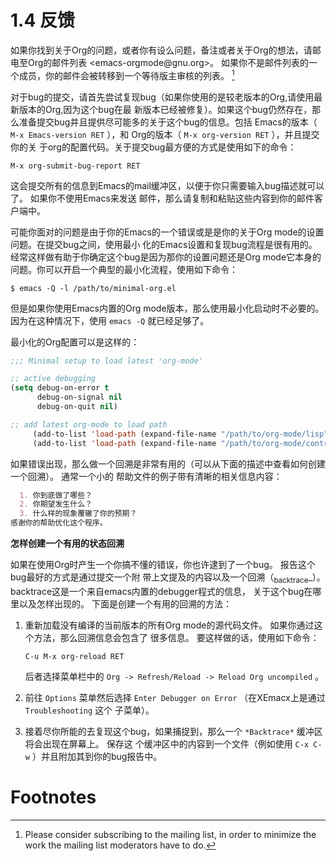 * 1.4 反馈

  如果你找到关于Org的问题，或者你有设么问题，备注或者关于Org的想法，请邮电至Org的邮件列表
  <emacs-orgmode@gnu.org>。 如果你不是邮件列表的一个成员，你的邮件会被转移到一个等待版主审核的列表。
  [fn:1]

  对于bug的提交，请首先尝试复现bug（如果你使用的是较老版本的Org,请使用最新版本的Org,因为这个bug在最
  新版本已经被修复）。如果这个bug仍然存在，那么准备提交bug并且提供尽可能多的关于这个bug的信息。包括
  Emacs的版本（ ~M-x Emacs-version RET~ ），和 Org的版本（ ~M-x org-version RET~ ），并且提交你的关
  于org的配置代码。关于提交bug最方便的方式是使用如下的命令：
  #+BEGIN_EXAMPLE
  M-x org-submit-bug-report RET
  #+END_EXAMPLE
  这会提交所有的信息到Emacs的mail缓冲区，以便于你只需要输入bug描述就可以了。 如果你不使用Emacs来发送
  邮件，那么请复制和粘贴这些内容到你的邮件客户端中。

  可能你面对的问题是由于你的Emacs的一个错误或是是你的关于Org mode的设置问题。在提交bug之间，使用最小
  化的Emacs设置和复现bug流程是很有用的。经常这样做有助于你确定这个bug是因为那你的设置问题还是Org
  mode它本身的问题。你可以开启一个典型的最小化流程，使用如下命令：
  #+BEGIN_EXAMPLE
  $ emacs -Q -l /path/to/minimal-org.el
  #+END_EXAMPLE

  但是如果你使用Emacs内置的Org mode版本，那么使用最小化启动时不必要的。 因为在这种情况下，使用
  ~emacs -Q~ 就已经足够了。
  
  最小化的Org配置可以是这样的：
  #+BEGIN_SRC emacs-lisp
    ;;; Minimal setup to load latest 'org-mode'

    ;; active debugging
    (setq debug-on-error t
          debug-on-signal nil
          debug-on-quit nil)

    ;; add latest org-mode to load path
         (add-to-list 'load-path (expand-file-name "/path/to/org-mode/lisp"))
         (add-to-list 'load-path (expand-file-name "/path/to/org-mode/contrib/lisp" t))
  #+END_SRC

  如果错误出现，那么做一个回溯是非常有用的（可以从下面的描述中查看如何创建一个回溯）。 通常一个小的
  帮助文件的例子带有清晰的相关信息内容：
  #+BEGIN_SRC org
      1. 你到底做了哪些？
      2. 你期望发生什么？
      3. 什么样的现象覆辙了你的预期？
    感谢你的帮助优化这个程序。
  #+END_SRC

  *怎样创建一个有用的状态回溯*

  如果在使用Org时产生一个你搞不懂的错误，你也许逮到了一个bug。 报告这个bug最好的方式是通过提交一个附
  带上文提及的内容以及一个回溯（_backtrace_）。 backtrace这是一个来自emacs内置的debugger程式的信息，
  关于这个bug在哪里以及怎样出现的。 下面是创建一个有用的回溯的方法：
  
  1. 重新加载没有编译的当前版本的所有Org mode的源代码文件。 如果你通过这个方法，那么回溯信息会包含了
     很多信息。 要这样做的话，使用如下命令：
     #+BEGIN_EXAMPLE
     C-u M-x org-reload RET
     #+END_EXAMPLE
     后者选择菜单栏中的 =Org -> Refresh/Reload -> Reload Org uncompiled= 。
  2. 前往 =Options= 菜单然后选择 =Enter Debugger on Error= （在XEmacx上是通过 =Troubleshooting= 这个
     子菜单）。
  3. 接着尽你所能的去复现这个bug，如果捕捉到，那么一个 =*Backtrace*= 缓冲区将会出现在屏幕上。 保存这
     个缓冲区中的内容到一个文件（例如使用 ~C-x C-w~ ）并且附加其到你的bug报告中。

* Footnotes

[fn:1] Please consider subscribing to the mailing list, in order to minimize the work the mailing
list moderators have to do.

* COMMENT 原文
#+BEGIN_EXAMPLE
1.4 Feedback
============

If you find problems with Org, or if you have questions, remarks, or
ideas about it, please mail to the Org mailing list
<emacs-orgmode@gnu.org>.  If you are not a member of the mailing list,
your mail will be passed to the list after a moderator has approved
it(1).

   For bug reports, please first try to reproduce the bug with the
latest version of Org available—if you are running an outdated version,
it is quite possible that the bug has been fixed already.  If the bug
persists, prepare a report and provide as much information as possible,
including the version information of Emacs (‘M-x emacs-version <RET>’)
and Org (‘M-x org-version RET’), as well as the Org related setup in
‘.emacs’.  The easiest way to do this is to use the command
     M-x org-submit-bug-report RET
which will put all this information into an Emacs mail buffer so that
you only need to add your description.  If you re not sending the Email
from within Emacs, please copy and paste the content into your Email
program.

   Sometimes you might face a problem due to an error in your Emacs or
Org mode setup.  Before reporting a bug, it is very helpful to start
Emacs with minimal customizations and reproduce the problem.  Doing so
often helps you determine if the problem is with your customization or
with Org mode itself.  You can start a typical minimal session with a
command like the example below.

     $ emacs -Q -l /path/to/minimal-org.el

   However if you are using Org mode as distributed with Emacs, a
minimal setup is not necessary.  In that case it is sufficient to start
Emacs as ‘emacs -Q’.  The ‘minimal-org.el’ setup file can have contents
as shown below.

     ;;; Minimal setup to load latest 'org-mode'

     ;; activate debugging
     (setq debug-on-error t
           debug-on-signal nil
           debug-on-quit nil)

     ;; add latest org-mode to load path
     (add-to-list 'load-path (expand-file-name "/path/to/org-mode/lisp"))
     (add-to-list 'load-path (expand-file-name "/path/to/org-mode/contrib/lisp" t))

   If an error occurs, a backtrace can be very useful (see below on how
to create one).  Often a small example file helps, along with clear
information about:

  1. What exactly did you do?
  2. What did you expect to happen?
  3. What happened instead?
Thank you for helping to improve this program.

How to create a useful backtrace
................................

If working with Org produces an error with a message you don’t
understand, you may have hit a bug.  The best way to report this is by
providing, in addition to what was mentioned above, a _backtrace_.  This
is information from the built-in debugger about where and how the error
occurred.  Here is how to produce a useful backtrace:

  1. Reload uncompiled versions of all Org mode Lisp files.  The
     backtrace contains much more information if it is produced with
     uncompiled code.  To do this, use
          C-u M-x org-reload RET
     or select ‘Org -> Refresh/Reload -> Reload Org uncompiled’ from the
     menu.
  2. Go to the ‘Options’ menu and select ‘Enter Debugger on Error’
     (XEmacs has this option in the ‘Troubleshooting’ sub-menu).
  3. Do whatever you have to do to hit the error.  Don’t forget to
     document the steps you take.
  4. When you hit the error, a ‘*Backtrace*’ buffer will appear on the
     screen.  Save this buffer to a file (for example using ‘C-x C-w’)
     and attach it to your bug report.

   ---------- Footnotes ----------

   (1) Please consider subscribing to the mailing list, in order to
minimize the work the mailing list moderators have to do.



#+END_EXAMPLE
